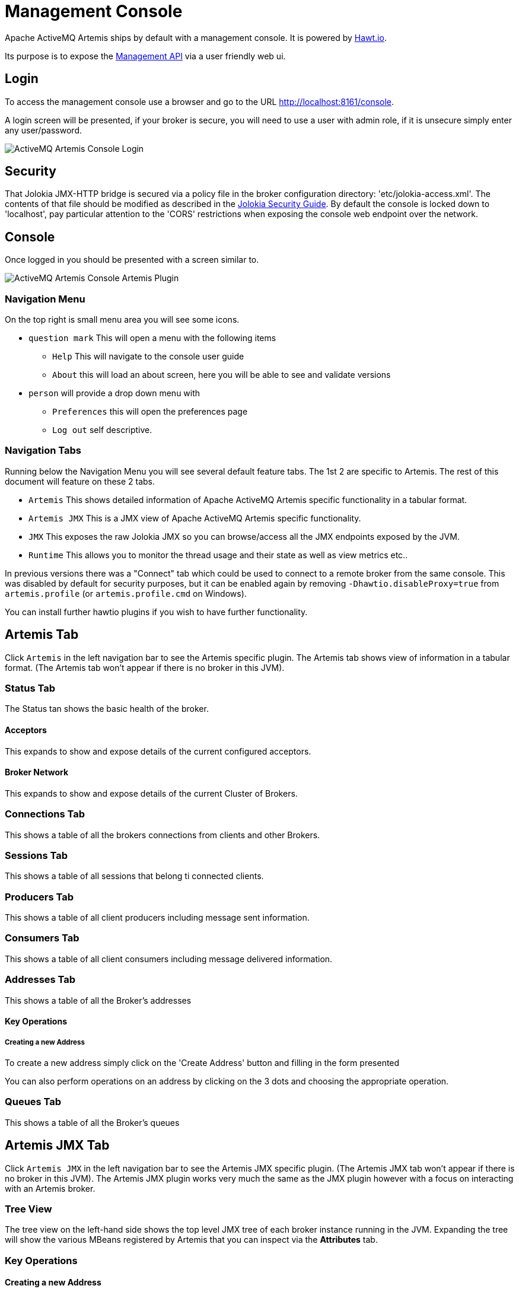 = Management Console
:idprefix:
:idseparator: -

Apache ActiveMQ Artemis ships by default with a management console.
It is powered by http://hawt.io[Hawt.io].

Its purpose is to expose the xref:management.adoc#management[Management API] via a user friendly web ui.

== Login

To access the management console use a browser and go to the URL link:[http://localhost:8161/console].

A login screen will be presented, if your broker is secure, you will need to use a user with admin role, if it is unsecure simply enter any user/password.

image::images/console-login.png[ActiveMQ Artemis Console Login]

== Security

That Jolokia JMX-HTTP bridge is secured via a policy file in the broker configuration directory: 'etc/jolokia-access.xml'.
The contents of that file should be modified as described in the https://jolokia.org/features/security.html[Jolokia Security Guide].
By default the console is locked down to 'localhost', pay particular attention to the 'CORS' restrictions when exposing the console web endpoint over the network.

== Console

Once logged in you should be presented with a screen similar to.

image::images/console-artemis-plugin.png[ActiveMQ Artemis Console Artemis Plugin]

=== Navigation Menu

On the top right is small menu area you will see some icons.

* `question mark`
This will open a menu with the following items
** `Help` This will navigate to the console user guide
** `About` this will load an about screen, here you will be able to see and validate versions
* `person`
will provide a drop down menu with
** `Preferences` this will open the preferences page
** `Log out` self descriptive.

=== Navigation Tabs

Running below the Navigation Menu you will see several default feature tabs. The 1st 2 are specific to Artemis. The rest of
this document will feature on these 2 tabs.

* `Artemis` This shows detailed information of Apache ActiveMQ Artemis specific functionality in a tabular format.
* `Artemis JMX` This is a JMX view of Apache ActiveMQ Artemis specific functionality.
* `JMX` This exposes the raw Jolokia JMX so you can browse/access all the JMX endpoints exposed by the JVM.
* `Runtime` This allows you to monitor the thread usage and their state as well as view metrics etc..

In previous versions there was a "Connect" tab which could be used to connect to a remote broker from the same console.
This was disabled by default for security purposes, but it can be enabled again by removing `-Dhawtio.disableProxy=true` from `artemis.profile` (or `artemis.profile.cmd` on Windows).

You can install further hawtio plugins if you wish to have further functionality.

== Artemis Tab

Click `Artemis` in the left navigation bar to see the Artemis specific plugin. The Artemis tab shows view of information
in a tabular format.
(The Artemis tab won't appear if there is no broker in this JVM).

=== Status Tab

The Status tan shows the basic health of the broker.

==== Acceptors

This expands to show and expose details of the current configured acceptors.

==== Broker Network

This expands to show and expose details of the current Cluster of Brokers.

=== Connections Tab

This shows a table of all the brokers connections from clients and other Brokers.

=== Sessions Tab

This shows a table of all sessions that belong ti connected clients.

=== Producers Tab

This shows a table of all client producers including message sent information.

=== Consumers Tab

This shows a table of all client consumers including message delivered information.

=== Addresses Tab

This shows a table of all the Broker's addresses

==== Key Operations

===== Creating a new Address

To create a new address simply click on the 'Create Address' button and filling in the form presented

You can also perform operations on an address by clicking on the 3 dots and choosing the appropriate operation.


=== Queues Tab

This shows a table of all the Broker's queues

== Artemis JMX Tab

Click `Artemis JMX` in the left navigation bar to see the Artemis JMX specific plugin.
(The Artemis JMX tab won't appear if there is no broker in this JVM).
The Artemis JMX plugin works very much the same as the JMX plugin however with a focus on interacting with an Artemis broker.

=== Tree View

The tree view on the left-hand side shows the top level JMX tree of each broker instance running in the JVM.
Expanding the tree will show the various MBeans registered by Artemis that you can inspect via the *Attributes* tab.

=== Key Operations

==== Creating a new Address

To create a new address simply click on the broker or the address folder in the jmx tree and click on the create tab.

Once you have created an address you should be able to *Send* to it by clicking on it in the jmx tree and clicking on the send tab.

==== Creating a new Queue

To create a new queue click on the address you want to bind the queue to and click on the create tab.

Once you have created a queue you should be able to *Send* a message to it or *Browse* it or view the  *Attributes* or *Charts*.
Simply click on the queue in th ejmx tree and click on the appropriate tab.

You can also see a graphical view of all brokers, addresses, queues and their consumers using the *Diagram* tab.

== Status Logging

When the broker starts it will detect the presence of the web console and log status information, e.g.:

----
INFO  [org.apache.activemq.artemis] AMQ241002: Artemis Jolokia REST API available at http://localhost:8161/console/jolokia
INFO  [org.apache.activemq.artemis] AMQ241004: Artemis Console available at http://localhost:8161/console
----

The web console is detected by inspecting the value of the `<display-name>` tag in the war file's `WEB-INF/web.xml` descriptor.
By default it looks for `hawtio`.
However, if this value is changed for any reason the broker can look for this new value by setting the following system property

----
-Dorg.apache.activemq.artemis.webConsoleDisplayName=newValue
----
